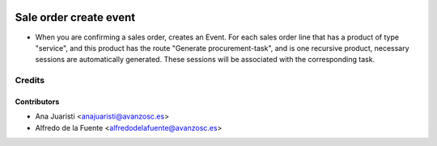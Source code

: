 .. image:: https://img.shields.io/badge/licence-AGPL--3-blue.svg
    :target: http://www.gnu.org/licenses/agpl-3.0-standalone.html
    :alt: License: AGPL-3

=======================
Sale order create event
=======================

* When you are confirming a sales order, creates an Event. For each sales order
  line that has a product of type "service", and this product has the route
  "Generate procurement-task", and is one recursive product, necessary sessions
  are automatically generated. These sessions will be associated with the
  corresponding task.

Credits
=======

Contributors
------------
* Ana Juaristi <anajuaristi@avanzosc.es>
* Alfredo de la Fuente <alfredodelafuente@avanzosc.es>
